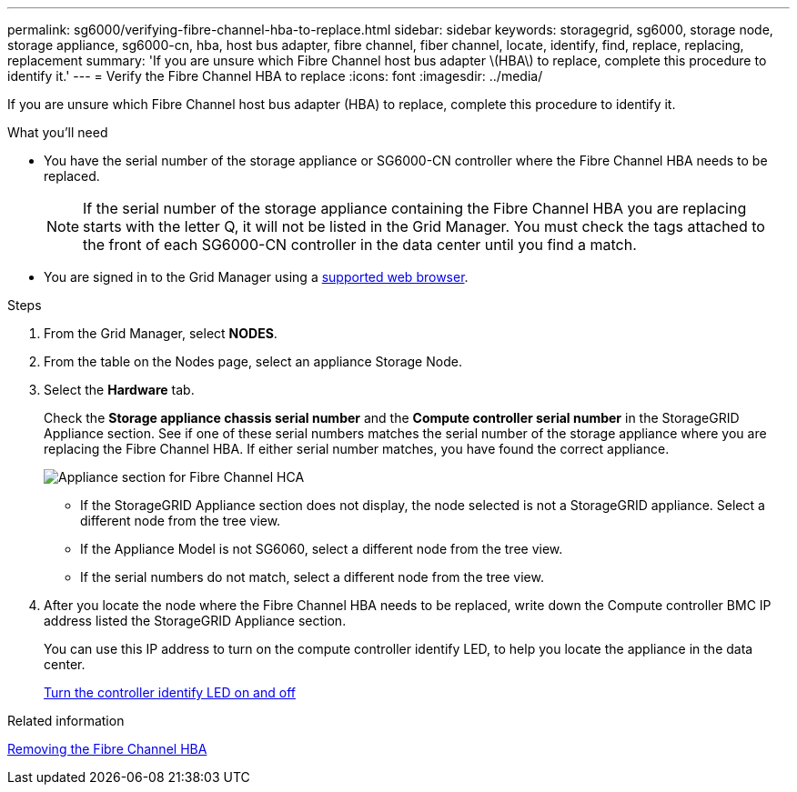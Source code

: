 ---
permalink: sg6000/verifying-fibre-channel-hba-to-replace.html
sidebar: sidebar
keywords: storagegrid, sg6000, storage node, storage appliance, sg6000-cn, hba, host bus adapter, fibre channel, fiber channel, locate, identify, find, replace, replacing, replacement 
summary: 'If you are unsure which Fibre Channel host bus adapter \(HBA\) to replace, complete this procedure to identify it.'
---
= Verify the Fibre Channel HBA to replace
:icons: font
:imagesdir: ../media/

[.lead]
If you are unsure which Fibre Channel host bus adapter (HBA) to replace, complete this procedure to identify it.

.What you'll need

* You have the serial number of the storage appliance or SG6000-CN controller where the Fibre Channel HBA needs to be replaced.
+
NOTE: If the serial number of the storage appliance containing the Fibre Channel HBA you are replacing starts with the letter Q, it will not be listed in the Grid Manager. You must check the tags attached to the front of each SG6000-CN controller in the data center until you find a match.

* You are signed in to the Grid Manager using a xref:../admin/web-browser-requirements.adoc[supported web browser].

.Steps

. From the Grid Manager, select *NODES*.
. From the table on the Nodes page, select an appliance Storage Node.
. Select the *Hardware* tab.
+
Check the *Storage appliance chassis serial number* and the *Compute controller serial number* in the StorageGRID Appliance section. See if one of these serial numbers matches the serial number of the storage appliance where you are replacing the Fibre Channel HBA. If either serial number matches, you have found the correct appliance.
+
image::../media/nodes_page_hardware_tab_for_appliance_verify_HBA.png[Appliance section for Fibre Channel HCA]

 ** If the StorageGRID Appliance section does not display, the node selected is not a StorageGRID appliance. Select a different node from the tree view.
 ** If the Appliance Model is not SG6060, select a different node from the tree view.
 ** If the serial numbers do not match, select a different node from the tree view.

. After you locate the node where the Fibre Channel HBA needs to be replaced, write down the Compute controller BMC IP address listed the StorageGRID Appliance section.
+
You can use this IP address to turn on the compute controller identify LED, to help you locate the appliance in the data center.
+
xref:turning-controller-identify-led-on-and-off.adoc[Turn the controller identify LED on and off]

.Related information

xref:removing-fibre-channel-hba.adoc[Removing the Fibre Channel HBA]
